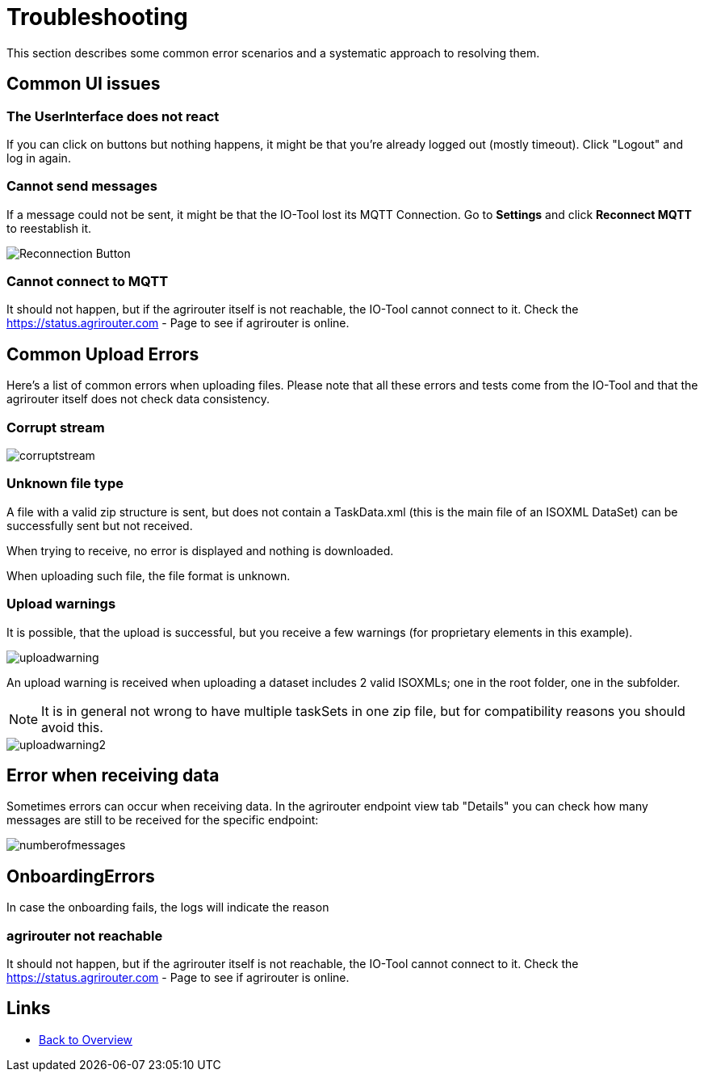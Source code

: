 = Troubleshooting
:imagesdir:

This section describes some common error scenarios and a systematic approach to resolving them.

== Common UI issues

=== The UserInterface does not react

If you can click on buttons but nothing happens, it might be that you're already logged out (mostly timeout). 
Click "Logout" and log in again.

=== Cannot send messages

If a message could not be sent, it might be that the IO-Tool lost its MQTT Connection. Go to *Settings* and click *Reconnect MQTT* to reestablish it.

image::io-tool/reconnect.png[Reconnection Button]

=== Cannot connect to MQTT

It should not happen, but if the agrirouter itself is not reachable, the IO-Tool cannot connect to it. Check the https://status.agrirouter.com - Page to see if agrirouter is online.



== Common Upload Errors

Here's a list of common errors when uploading files. Please note that all these errors and tests come from the IO-Tool and that the agrirouter itself does not check data consistency.

=== Corrupt stream

image::io-tool/corruptstream.png[]

=== Unknown file type

A file with a valid zip structure is sent, but does not contain a TaskData.xml (this is the main file of an ISOXML DataSet) can be successfully sent but not received. 

When trying to receive, no error is displayed and nothing is downloaded. 

When uploading such file, the file format is unknown.

=== Upload warnings

It is possible, that the upload is successful, but you receive a few warnings (for proprietary elements in this example).

image::io-tool/uploadwarning.png[]

An upload warning is received when uploading a dataset includes 2 valid ISOXMLs; one in the root folder, one in the subfolder.

[NOTE]
====
It is in general not wrong to have multiple taskSets in one zip file, but for compatibility reasons you should avoid this.
====

image::io-tool/uploadwarning2.png[]

== Error when receiving data

Sometimes errors can occur when receiving data. In the agrirouter endpoint view tab  "Details" you can check how many messages are still to be received for the specific endpoint:

image::io-tool/numberofmessages.png[]


== OnboardingErrors

In case the onboarding fails, the logs will indicate the reason

=== agrirouter not reachable

It should not happen, but if the agrirouter itself is not reachable, the IO-Tool cannot connect to it. Check the https://status.agrirouter.com - Page to see if agrirouter is online.


== Links

* xref:tools/io-tool/overview.adoc[Back to Overview]
